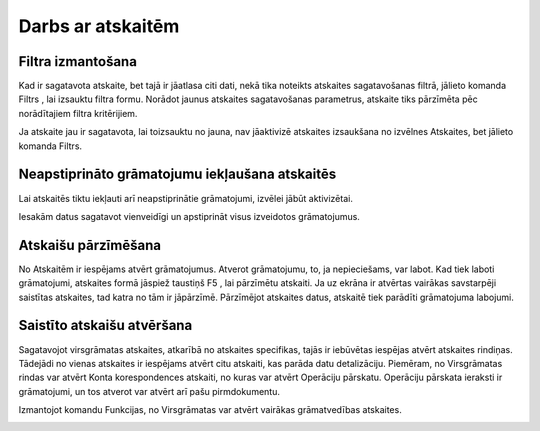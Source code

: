 .. 14016 Darbs ar atskaitēm********************** 

Filtra izmantošana
++++++++++++++++++

Kad ir sagatavota atskaite, bet tajā ir jāatlasa citi dati, nekā tika
noteikts atskaites sagatavošanas filtrā, jālieto komanda Filtrs
|images_ozols/24535.gif| , lai izsauktu filtra formu. Norādot jaunus
atskaites sagatavošanas parametrus, atskaite tiks pārzīmēta pēc
norādītajiem filtra kritērijiem.



|images_ozols/24545.gif| Ja atskaite jau ir sagatavota, lai toizsauktu
no jauna, nav jāaktivizē atskaites izsaukšana no izvēlnes Atskaites,
bet jālieto komanda Filtrs.


Neapstiprināto grāmatojumu iekļaušana atskaitēs
+++++++++++++++++++++++++++++++++++++++++++++++
|images_ozols/24546.gif|


Lai atskaitēs tiktu iekļauti arī neapstiprinātie grāmatojumi, izvēlei
jābūt aktivizētai.













|images_ozols/24545.gif| Iesakām datus sagatavot vienveidīgi un
apstiprināt visus izveidotos grāmatojumus.


Atskaišu pārzīmēšana
++++++++++++++++++++

No Atskaitēm ir iespējams atvērt grāmatojumus. Atverot grāmatojumu,
to, ja nepieciešams, var labot. Kad tiek laboti grāmatojumi, atskaites
formā jāspiež taustiņš F5 , lai pārzīmētu atskaiti. Ja uz ekrāna ir
atvērtas vairākas savstarpēji saistītas atskaites, tad katra no tām ir
jāpārzīmē. Pārzīmējot atskaites datus, atskaitē tiek parādīti
grāmatojuma labojumi.


Saistīto atskaišu atvēršana
+++++++++++++++++++++++++++

Sagatavojot virsgrāmatas atskaites, atkarībā no atskaites specifikas,
tajās ir iebūvētas iespējas atvērt atskaites rindiņas. Tādejādi no
vienas atskaites ir iespējams atvērt citu atskaiti, kas parāda datu
detalizāciju. Piemēram, no Virsgrāmatas rindas var atvērt Konta
korespondences atskaiti, no kuras var atvērt Operāciju pārskatu.
Operāciju pārskata ieraksti ir grāmatojumi, un tos atverot var atvērt
arī pašu pirmdokumentu.



Izmantojot komandu Funkcijas, no Virsgrāmatas var atvērt vairākas
grāmatvedības atskaites.













|images_ozols/25286.png|

.. |images_ozols/24535.gif| image:: images_ozols/24535.gif
       :scale: 100%

.. |images_ozols/24545.gif| image:: images_ozols/24545.gif
       :scale: 100%

.. |images_ozols/24546.gif| image:: images_ozols/24546.gif
       :scale: 100%

.. |images_ozols/24545.gif| image:: images_ozols/24545.gif
       :scale: 100%

.. |images_ozols/25286.png| image:: images_ozols/25286.png
       :scale: 100%

 